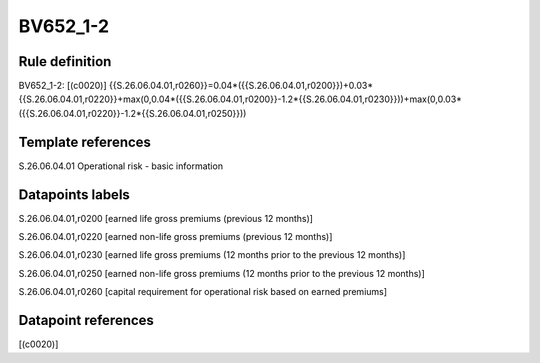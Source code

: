 =========
BV652_1-2
=========

Rule definition
---------------

BV652_1-2: [(c0020)] {{S.26.06.04.01,r0260}}=0.04*({{S.26.06.04.01,r0200}})+0.03*{{S.26.06.04.01,r0220}}+max(0,0.04*({{S.26.06.04.01,r0200}}-1.2*{{S.26.06.04.01,r0230}}))+max(0,0.03*({{S.26.06.04.01,r0220}}-1.2*{{S.26.06.04.01,r0250}}))


Template references
-------------------

S.26.06.04.01 Operational risk - basic information


Datapoints labels
-----------------

S.26.06.04.01,r0200 [earned life gross premiums (previous 12 months)]

S.26.06.04.01,r0220 [earned non-life gross premiums (previous 12 months)]

S.26.06.04.01,r0230 [earned life gross premiums (12 months prior to the previous 12 months)]

S.26.06.04.01,r0250 [earned non-life gross premiums (12 months prior to the previous 12 months)]

S.26.06.04.01,r0260 [capital requirement for operational risk based on earned premiums]



Datapoint references
--------------------

[(c0020)]